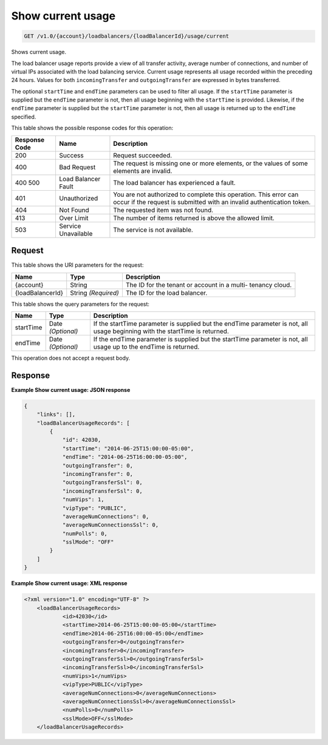 
.. THIS OUTPUT IS GENERATED FROM THE WADL. DO NOT EDIT.

.. _get-show-current-usage-v1.0-account-loadbalancers-loadbalancerid-usage-current:

Show current usage
^^^^^^^^^^^^^^^^^^^^^^^^^^^^^^^^^^^^^^^^^^^^^^^^^^^^^^^^^^^^^^^^^^^^^^^^^^^^^^^^

.. code::

    GET /v1.0/{account}/loadbalancers/{loadBalancerId}/usage/current

Shows current usage.

The load balancer usage reports provide a view of all transfer activity, average number of connections, and number of virtual IPs associated with the load balancing service. Current usage represents all usage recorded within the preceding 24 hours. Values for both ``incomingTransfer`` and ``outgoingTransfer`` are expressed in bytes transferred.

The optional ``startTime`` and ``endTime`` parameters can be used to filter all usage. If the ``startTime`` parameter is supplied but the ``endTime`` parameter is not, then all usage beginning with the ``startTime`` is provided. Likewise, if the ``endTime`` parameter is supplied but the ``startTime`` parameter is not, then all usage is returned up to the ``endTime`` specified.



This table shows the possible response codes for this operation:


+--------------------------+-------------------------+-------------------------+
|Response Code             |Name                     |Description              |
+==========================+=========================+=========================+
|200                       |Success                  |Request succeeded.       |
+--------------------------+-------------------------+-------------------------+
|400                       |Bad Request              |The request is missing   |
|                          |                         |one or more elements, or |
|                          |                         |the values of some       |
|                          |                         |elements are invalid.    |
+--------------------------+-------------------------+-------------------------+
|400 500                   |Load Balancer Fault      |The load balancer has    |
|                          |                         |experienced a fault.     |
+--------------------------+-------------------------+-------------------------+
|401                       |Unauthorized             |You are not authorized   |
|                          |                         |to complete this         |
|                          |                         |operation. This error    |
|                          |                         |can occur if the request |
|                          |                         |is submitted with an     |
|                          |                         |invalid authentication   |
|                          |                         |token.                   |
+--------------------------+-------------------------+-------------------------+
|404                       |Not Found                |The requested item was   |
|                          |                         |not found.               |
+--------------------------+-------------------------+-------------------------+
|413                       |Over Limit               |The number of items      |
|                          |                         |returned is above the    |
|                          |                         |allowed limit.           |
+--------------------------+-------------------------+-------------------------+
|503                       |Service Unavailable      |The service is not       |
|                          |                         |available.               |
+--------------------------+-------------------------+-------------------------+


Request
""""""""""""""""




This table shows the URI parameters for the request:

+--------------------------+-------------------------+-------------------------+
|Name                      |Type                     |Description              |
+==========================+=========================+=========================+
|{account}                 |String                   |The ID for the tenant or |
|                          |                         |account in a multi-      |
|                          |                         |tenancy cloud.           |
+--------------------------+-------------------------+-------------------------+
|{loadBalancerId}          |String *(Required)*      |The ID for the load      |
|                          |                         |balancer.                |
+--------------------------+-------------------------+-------------------------+



This table shows the query parameters for the request:

+--------------------------+-------------------------+-------------------------+
|Name                      |Type                     |Description              |
+==========================+=========================+=========================+
|startTime                 |Date *(Optional)*        |If the startTime         |
|                          |                         |parameter is supplied    |
|                          |                         |but the endTime          |
|                          |                         |parameter is not, all    |
|                          |                         |usage beginning with the |
|                          |                         |startTime is returned.   |
+--------------------------+-------------------------+-------------------------+
|endTime                   |Date *(Optional)*        |If the endTime parameter |
|                          |                         |is supplied but the      |
|                          |                         |startTime parameter is   |
|                          |                         |not, all usage up to the |
|                          |                         |endTime is returned.     |
+--------------------------+-------------------------+-------------------------+




This operation does not accept a request body.




Response
""""""""""""""""










**Example Show current usage: JSON response**


.. code::

    {
        "links": [],
        "loadBalancerUsageRecords": [
            {
                "id": 42030,
                "startTime": "2014-06-25T15:00:00-05:00",
                "endTime": "2014-06-25T16:00:00-05:00",
                "outgoingTransfer": 0,
                "incomingTransfer": 0,
                "outgoingTransferSsl": 0,
                "incomingTransferSsl": 0,
                "numVips": 1,
                "vipType": "PUBLIC",
                "averageNumConnections": 0,
                "averageNumConnectionsSsl": 0,
                "numPolls": 0,
                "sslMode": "OFF"
            }
        ]
    }
    


**Example Show current usage: XML response**


.. code::

    <?xml version="1.0" encoding="UTF-8" ?>
    	<loadBalancerUsageRecords>
    		<id>42030</id>
    		<startTime>2014-06-25T15:00:00-05:00</startTime>
    		<endTime>2014-06-25T16:00:00-05:00</endTime>
    		<outgoingTransfer>0</outgoingTransfer>
    		<incomingTransfer>0</incomingTransfer>
    		<outgoingTransferSsl>0</outgoingTransferSsl>
    		<incomingTransferSsl>0</incomingTransferSsl>
    		<numVips>1</numVips>
    		<vipType>PUBLIC</vipType>
    		<averageNumConnections>0</averageNumConnections>
    		<averageNumConnectionsSsl>0</averageNumConnectionsSsl>
    		<numPolls>0</numPolls>
    		<sslMode>OFF</sslMode>
    	</loadBalancerUsageRecords>
    

